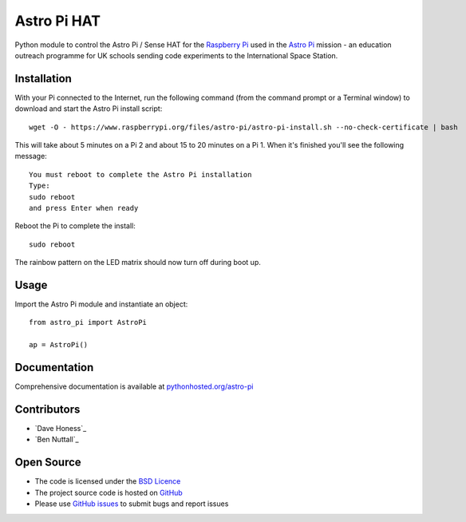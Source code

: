 =========
Astro Pi HAT
=========

Python module to control the Astro Pi / Sense HAT for the `Raspberry Pi`_ used in the `Astro Pi`_ mission - an education outreach programme for UK schools sending code experiments to the International Space Station.

Installation
============

With your Pi connected to the Internet, run the following command (from the command prompt or a Terminal window) to download and start the Astro Pi install script::

    wget -O - https://www.raspberrypi.org/files/astro-pi/astro-pi-install.sh --no-check-certificate | bash

This will take about 5 minutes on a Pi 2 and about 15 to 20 minutes on a Pi 1. When it's finished you'll see the following message::

    You must reboot to complete the Astro Pi installation
    Type:
    sudo reboot
    and press Enter when ready

Reboot the Pi to complete the install::

    sudo reboot

The rainbow pattern on the LED matrix should now turn off during boot up.

Usage
=====

Import the Astro Pi module and instantiate an object::

    from astro_pi import AstroPi

    ap = AstroPi()

Documentation
============

Comprehensive documentation is available at `pythonhosted.org/astro-pi`_

Contributors
============

* `Dave Honess`_
* `Ben Nuttall`_

Open Source
===========

* The code is licensed under the `BSD Licence`_
* The project source code is hosted on `GitHub`_
* Please use `GitHub issues`_ to submit bugs and report issues

.. _Raspberry Pi: https://www.raspberrypi.org/
.. _Astro Pi: http://www.astro-pi.org/
.. _pythonhosted.org/astro-pi: http://pythonhosted.org/astro-pi/
.. _Dave Honess`: https://github.com/davidhoness
.. _Ben Nuttall`: https://github.com/bennuttall
.. _BSD Licence: http://opensource.org/licenses/BSD-3-Clause
.. _GitHub: https://github.com/astro-pi/astro-pi-hat
.. _GitHub Issues: https://github.com/astro-pi/astro-pi-hat/issues
